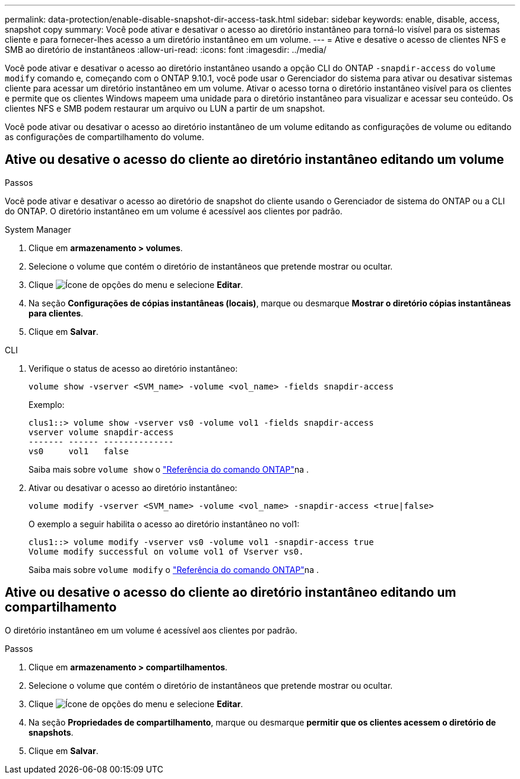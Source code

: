---
permalink: data-protection/enable-disable-snapshot-dir-access-task.html 
sidebar: sidebar 
keywords: enable, disable, access, snapshot copy 
summary: Você pode ativar e desativar o acesso ao diretório instantâneo para torná-lo visível para os sistemas cliente e para fornecer-lhes acesso a um diretório instantâneo em um volume. 
---
= Ative e desative o acesso de clientes NFS e SMB ao diretório de instantâneos
:allow-uri-read: 
:icons: font
:imagesdir: ../media/


[role="lead"]
Você pode ativar e desativar o acesso ao diretório instantâneo usando a opção CLI do ONTAP `-snapdir-access` do `volume modify` comando e, começando com o ONTAP 9.10.1, você pode usar o Gerenciador do sistema para ativar ou desativar sistemas cliente para acessar um diretório instantâneo em um volume. Ativar o acesso torna o diretório instantâneo visível para os clientes e permite que os clientes Windows mapeem uma unidade para o diretório instantâneo para visualizar e acessar seu conteúdo. Os clientes NFS e SMB podem restaurar um arquivo ou LUN a partir de um snapshot.

Você pode ativar ou desativar o acesso ao diretório instantâneo de um volume editando as configurações de volume ou editando as configurações de compartilhamento do volume.



== Ative ou desative o acesso do cliente ao diretório instantâneo editando um volume

.Passos
Você pode ativar e desativar o acesso ao diretório de snapshot do cliente usando o Gerenciador de sistema do ONTAP ou a CLI do ONTAP. O diretório instantâneo em um volume é acessível aos clientes por padrão.

[role="tabbed-block"]
====
.System Manager
--
. Clique em *armazenamento > volumes*.
. Selecione o volume que contém o diretório de instantâneos que pretende mostrar ou ocultar.
. Clique image:icon_kabob.gif["Ícone de opções do menu"] e selecione *Editar*.
. Na seção *Configurações de cópias instantâneas (locais)*, marque ou desmarque *Mostrar o diretório cópias instantâneas para clientes*.
. Clique em *Salvar*.


--
.CLI
--
. Verifique o status de acesso ao diretório instantâneo:
+
[source, cli]
----
volume show -vserver <SVM_name> -volume <vol_name> -fields snapdir-access
----
+
Exemplo:

+
[listing]
----

clus1::> volume show -vserver vs0 -volume vol1 -fields snapdir-access
vserver volume snapdir-access
------- ------ --------------
vs0     vol1   false
----
+
Saiba mais sobre `volume show` o link:https://docs.netapp.com/us-en/ontap-cli/volume-show.html["Referência do comando ONTAP"^]na .

. Ativar ou desativar o acesso ao diretório instantâneo:
+
[source, cli]
----
volume modify -vserver <SVM_name> -volume <vol_name> -snapdir-access <true|false>
----
+
O exemplo a seguir habilita o acesso ao diretório instantâneo no vol1:

+
[listing]
----

clus1::> volume modify -vserver vs0 -volume vol1 -snapdir-access true
Volume modify successful on volume vol1 of Vserver vs0.
----
+
Saiba mais sobre `volume modify` o link:https://docs.netapp.com/us-en/ontap-cli/volume-modify.html["Referência do comando ONTAP"^]na .



--
====


== Ative ou desative o acesso do cliente ao diretório instantâneo editando um compartilhamento

O diretório instantâneo em um volume é acessível aos clientes por padrão.

.Passos
. Clique em *armazenamento > compartilhamentos*.
. Selecione o volume que contém o diretório de instantâneos que pretende mostrar ou ocultar.
. Clique image:icon_kabob.gif["Ícone de opções do menu"] e selecione *Editar*.
. Na seção *Propriedades de compartilhamento*, marque ou desmarque *permitir que os clientes acessem o diretório de snapshots*.
. Clique em *Salvar*.

